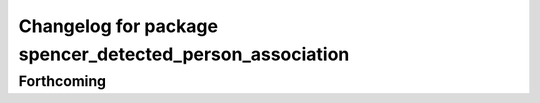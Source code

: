 ^^^^^^^^^^^^^^^^^^^^^^^^^^^^^^^^^^^^^^^^^^^^^^^^^^^^^^^^^
Changelog for package spencer_detected_person_association
^^^^^^^^^^^^^^^^^^^^^^^^^^^^^^^^^^^^^^^^^^^^^^^^^^^^^^^^^

Forthcoming
-----------
